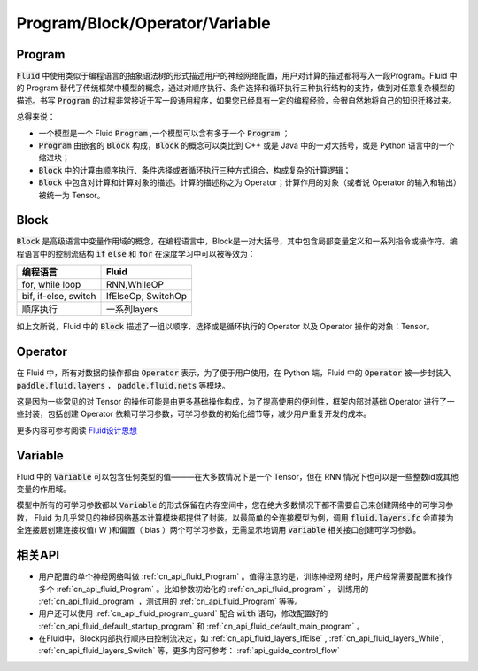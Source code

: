 .. _api_guide_Program:

###############################
Program/Block/Operator/Variable
###############################

==================
Program
==================

:code:`Fluid` 中使用类似于编程语言的抽象语法树的形式描述用户的神经网络配置，用户对计算的描述都将写入一段Program。Fluid 中的 Program 替代了传统框架中模型的概念，通过对顺序执行、条件选择和循环执行三种执行结构的支持，做到对任意复杂模型的描述。书写 :code:`Program` 的过程非常接近于写一段通用程序，如果您已经具有一定的编程经验，会很自然地将自己的知识迁移过来。


总得来说：

* 一个模型是一个 Fluid :code:`Program` ,一个模型可以含有多于一个 :code:`Program` ； 

* :code:`Program` 由嵌套的 :code:`Block` 构成，:code:`Block` 的概念可以类比到 C++ 或是 Java 中的一对大括号，或是 Python 语言中的一个缩进块；

* :code:`Block` 中的计算由顺序执行、条件选择或者循环执行三种方式组合，构成复杂的计算逻辑；

* :code:`Block` 中包含对计算和计算对象的描述。计算的描述称之为 Operator；计算作用的对象（或者说 Operator 的输入和输出）被统一为 Tensor。 




=========
Block
=========

:code:`Block` 是高级语言中变量作用域的概念，在编程语言中，Block是一对大括号，其中包含局部变量定义和一系列指令或操作符。编程语言中的控制流结构 :code:`if` :code:`else` 和 :code:`for` 在深度学习中可以被等效为：

+----------------------+-------------------------+
| 编程语言             | Fluid                   |
+======================+=========================+
| for, while loop      | RNN,WhileOP             |
+----------------------+-------------------------+
| bif, if-else, switch | IfElseOp, SwitchOp      |
+----------------------+-------------------------+
| 顺序执行             | 一系列layers            | 
+----------------------+-------------------------+

如上文所说，Fluid 中的 :code:`Block` 描述了一组以顺序、选择或是循环执行的 Operator 以及 Operator 操作的对象：Tensor。




=============
Operator
=============

在 Fluid 中，所有对数据的操作都由 :code:`Operator` 表示，为了便于用户使用，在 Python 端，Fluid 中的 :code:`Operator` 被一步封装入 :code:`paddle.fluid.layers` ， :code:`paddle.fluid.nets` 等模块。

这是因为一些常见的对 Tensor 的操作可能是由更多基础操作构成，为了提高使用的便利性，框架内部对基础 Operator 进行了一些封装，包括创建 Operator 依赖可学习参数，可学习参数的初始化细节等，减少用户重复开发的成本。


更多内容可参考阅读 `Fluid设计思想 <../../../advanced_usage/design_idea/fluid_design_idea.html>`_ 


=========
Variable
=========

Fluid 中的 :code:`Variable` 可以包含任何类型的值———在大多数情况下是一个 Tensor，但在 RNN 情况下也可以是一些整数id或其他变量的作用域。

模型中所有的可学习参数都以 :code:`Variable` 的形式保留在内存空间中，您在绝大多数情况下都不需要自己来创建网络中的可学习参数， Fluid 为几乎常见的神经网络基本计算模块都提供了封装。以最简单的全连接模型为例，调用 :code:`fluid.layers.fc` 会直接为全连接层创建连接权值( W )和偏置（ bias ）两个可学习参数，无需显示地调用 :code:`variable` 相关接口创建可学习参数。


=========
相关API
=========

* 用户配置的单个神经网络叫做 :ref:`cn_api_fluid_Program` 。值得注意的是，训练神经网
  络时，用户经常需要配置和操作多个 :ref:`cn_api_fluid_Program` 。比如参数初始化的
  :ref:`cn_api_fluid_program` ， 训练用的 :ref:`cn_api_fluid_program` ，测试用的
  :ref:`cn_api_fluid_Program` 等等。


* 用户还可以使用 :ref:`cn_api_fluid_program_guard` 配合 :code:`with` 语句，修改配置好的 :ref:`cn_api_fluid_default_startup_program` 和 :ref:`cn_api_fluid_default_main_program` 。

* 在Fluid中，Block内部执行顺序由控制流决定，如 :ref:`cn_api_fluid_layers_IfElse` , :ref:`cn_api_fluid_layers_While`, :ref:`cn_api_fluid_layers_Switch` 等，更多内容可参考： :ref:`api_guide_control_flow` 
